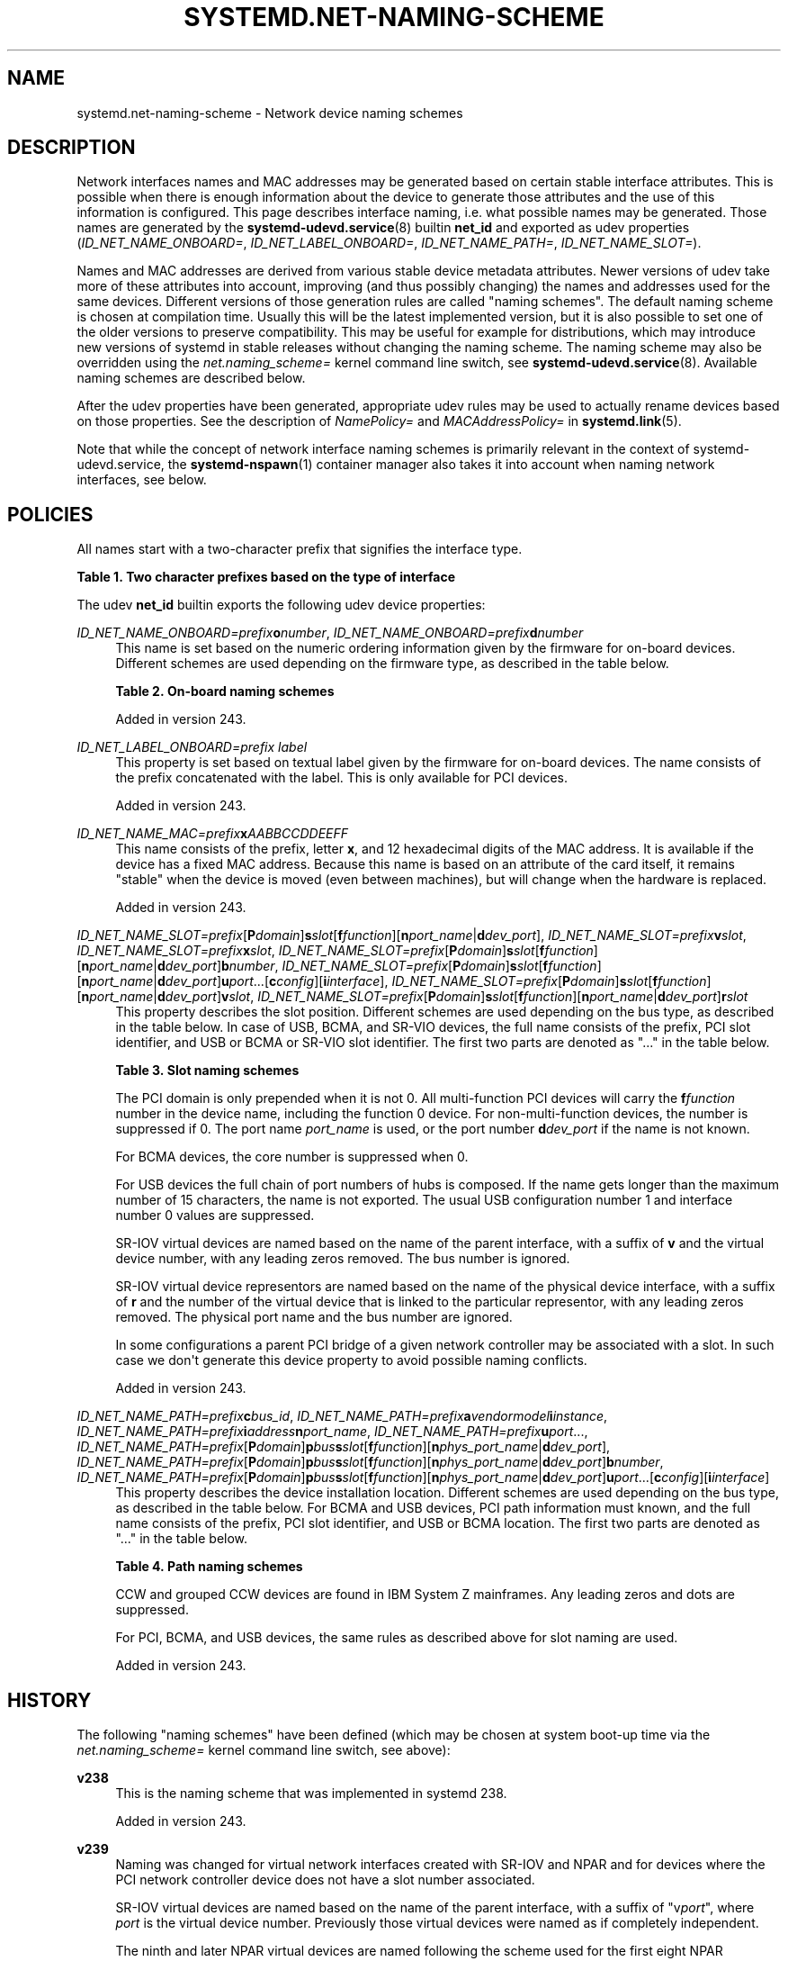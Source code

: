 '\" t
.TH "SYSTEMD\&.NET\-NAMING\-SCHEME" "7" "" "systemd 256.4" "systemd.net-naming-scheme"
.\" -----------------------------------------------------------------
.\" * Define some portability stuff
.\" -----------------------------------------------------------------
.\" ~~~~~~~~~~~~~~~~~~~~~~~~~~~~~~~~~~~~~~~~~~~~~~~~~~~~~~~~~~~~~~~~~
.\" http://bugs.debian.org/507673
.\" http://lists.gnu.org/archive/html/groff/2009-02/msg00013.html
.\" ~~~~~~~~~~~~~~~~~~~~~~~~~~~~~~~~~~~~~~~~~~~~~~~~~~~~~~~~~~~~~~~~~
.ie \n(.g .ds Aq \(aq
.el       .ds Aq '
.\" -----------------------------------------------------------------
.\" * set default formatting
.\" -----------------------------------------------------------------
.\" disable hyphenation
.nh
.\" disable justification (adjust text to left margin only)
.ad l
.\" -----------------------------------------------------------------
.\" * MAIN CONTENT STARTS HERE *
.\" -----------------------------------------------------------------
.SH "NAME"
systemd.net-naming-scheme \- Network device naming schemes
.SH "DESCRIPTION"
.PP
Network interfaces names and MAC addresses may be generated based on certain stable interface attributes\&. This is possible when there is enough information about the device to generate those attributes and the use of this information is configured\&. This page describes interface naming, i\&.e\&. what possible names may be generated\&. Those names are generated by the
\fBsystemd-udevd.service\fR(8)
builtin
\fBnet_id\fR
and exported as udev properties (\fIID_NET_NAME_ONBOARD=\fR,
\fIID_NET_LABEL_ONBOARD=\fR,
\fIID_NET_NAME_PATH=\fR,
\fIID_NET_NAME_SLOT=\fR)\&.
.PP
Names and MAC addresses are derived from various stable device metadata attributes\&. Newer versions of udev take more of these attributes into account, improving (and thus possibly changing) the names and addresses used for the same devices\&. Different versions of those generation rules are called "naming schemes"\&. The default naming scheme is chosen at compilation time\&. Usually this will be the latest implemented version, but it is also possible to set one of the older versions to preserve compatibility\&. This may be useful for example for distributions, which may introduce new versions of systemd in stable releases without changing the naming scheme\&. The naming scheme may also be overridden using the
\fInet\&.naming_scheme=\fR
kernel command line switch, see
\fBsystemd-udevd.service\fR(8)\&. Available naming schemes are described below\&.
.PP
After the udev properties have been generated, appropriate udev rules may be used to actually rename devices based on those properties\&. See the description of
\fINamePolicy=\fR
and
\fIMACAddressPolicy=\fR
in
\fBsystemd.link\fR(5)\&.
.PP
Note that while the concept of network interface naming schemes is primarily relevant in the context of
systemd\-udevd\&.service, the
\fBsystemd-nspawn\fR(1)
container manager also takes it into account when naming network interfaces, see below\&.
.SH "POLICIES"
.PP
All names start with a two\-character prefix that signifies the interface type\&.
.sp
.it 1 an-trap
.nr an-no-space-flag 1
.nr an-break-flag 1
.br
.B Table\ \&1.\ \&Two character prefixes based on the type of interface
.TS
allbox tab(:);
lB lB.
T{
Prefix
T}:T{
Description
T}
.T&
l l
l l
l l
l l
l l.
T{
\fBen\fR
T}:T{
Ethernet
T}
T{
\fBib\fR
T}:T{
InfiniBand
T}
T{
\fBsl\fR
T}:T{
Serial line IP (slip)
T}
T{
\fBwl\fR
T}:T{
Wireless local area network (WLAN)
T}
T{
\fBww\fR
T}:T{
Wireless wide area network (WWAN)
T}
.TE
.sp 1
.PP
The udev
\fBnet_id\fR
builtin exports the following udev device properties:
.PP
\fIID_NET_NAME_ONBOARD=\fR\fIprefix\fR\fBo\fR\fInumber\fR, \fIID_NET_NAME_ONBOARD=\fR\fIprefix\fR\fBd\fR\fInumber\fR
.RS 4
This name is set based on the numeric ordering information given by the firmware for on\-board devices\&. Different schemes are used depending on the firmware type, as described in the table below\&.
.sp
.it 1 an-trap
.nr an-no-space-flag 1
.nr an-break-flag 1
.br
.B Table\ \&2.\ \&On\-board naming schemes
.TS
allbox tab(:);
lB lB.
T{
Format
T}:T{
Description
T}
.T&
l l
l l.
T{
\fIprefix\fR\fBo\fR\fInumber\fR
T}:T{
PCI on\-board index
T}
T{
\fIprefix\fR\fBd\fR\fInumber\fR
T}:T{
Devicetree alias index
T}
.TE
.sp 1
Added in version 243\&.
.RE
.PP
\fIID_NET_LABEL_ONBOARD=\fR\fIprefix\fR \fIlabel\fR
.RS 4
This property is set based on textual label given by the firmware for on\-board devices\&. The name consists of the prefix concatenated with the label\&. This is only available for PCI devices\&.
.sp
Added in version 243\&.
.RE
.PP
\fIID_NET_NAME_MAC=\fR\fIprefix\fR\fBx\fR\fIAABBCCDDEEFF\fR
.RS 4
This name consists of the prefix, letter
\fBx\fR, and 12 hexadecimal digits of the MAC address\&. It is available if the device has a fixed MAC address\&. Because this name is based on an attribute of the card itself, it remains "stable" when the device is moved (even between machines), but will change when the hardware is replaced\&.
.sp
Added in version 243\&.
.RE
.PP
\fIID_NET_NAME_SLOT=\fR\fIprefix\fR[\fBP\fR\fIdomain\fR]\fBs\fR\fIslot\fR[\fBf\fR\fIfunction\fR][\fBn\fR\fIport_name\fR|\fBd\fR\fIdev_port\fR], \fIID_NET_NAME_SLOT=\fR\fIprefix\fR\fBv\fR\fIslot\fR, \fIID_NET_NAME_SLOT=\fR\fIprefix\fR\fBx\fR\fIslot\fR, \fIID_NET_NAME_SLOT=\fR\fIprefix\fR[\fBP\fR\fIdomain\fR]\fBs\fR\fIslot\fR[\fBf\fR\fIfunction\fR][\fBn\fR\fIport_name\fR|\fBd\fR\fIdev_port\fR]\fBb\fR\fInumber\fR, \fIID_NET_NAME_SLOT=\fR\fIprefix\fR[\fBP\fR\fIdomain\fR]\fBs\fR\fIslot\fR[\fBf\fR\fIfunction\fR][\fBn\fR\fIport_name\fR|\fBd\fR\fIdev_port\fR]\fBu\fR\fIport\fR\&...[\fBc\fR\fIconfig\fR][\fBi\fR\fIinterface\fR], \fIID_NET_NAME_SLOT=\fR\fIprefix\fR[\fBP\fR\fIdomain\fR]\fBs\fR\fIslot\fR[\fBf\fR\fIfunction\fR][\fBn\fR\fIport_name\fR|\fBd\fR\fIdev_port\fR]\fBv\fR\fIslot\fR, \fIID_NET_NAME_SLOT=\fR\fIprefix\fR[\fBP\fR\fIdomain\fR]\fBs\fR\fIslot\fR[\fBf\fR\fIfunction\fR][\fBn\fR\fIport_name\fR|\fBd\fR\fIdev_port\fR]\fBr\fR\fIslot\fR
.RS 4
This property describes the slot position\&. Different schemes are used depending on the bus type, as described in the table below\&. In case of USB, BCMA, and SR\-VIO devices, the full name consists of the prefix, PCI slot identifier, and USB or BCMA or SR\-VIO slot identifier\&. The first two parts are denoted as "\&..." in the table below\&.
.sp
.it 1 an-trap
.nr an-no-space-flag 1
.nr an-break-flag 1
.br
.B Table\ \&3.\ \&Slot naming schemes
.TS
allbox tab(:);
lB lB.
T{
Format
T}:T{
Description
T}
.T&
l l
l l
l l
l l
l l
l l
l l.
T{
\fIprefix\fR\ \&[\fBP\fR\fIdomain\fR]\ \&\fBs\fR\fIslot\fR\ \&[\fBf\fR\fIfunction\fR]\ \&[\fBn\fR\fIport_name\fR\ \&|\ \&\fBd\fR\fIdev_port\fR]
T}:T{
PCI slot number
T}
T{
\fIprefix\fR\ \&\fBv\fR\fIslot\fR
T}:T{
VIO slot number (IBM PowerVM)
T}
T{
\fIprefix\fR\ \&\fBX\fR\fInumber\fR
T}:T{
VIF interface number (Xen)
T}
T{
\&...\ \&\fBb\fR\fInumber\fR
T}:T{
Broadcom bus (BCMA) core number
T}
T{
\&...\ \&\fBu\fR\fIport\fR\&...\ \&[\fBc\fR\fIconfig\fR]\ \&[\fBi\fR\fIinterface\fR]
T}:T{
USB port number chain
T}
T{
\&...\ \&\fBv\fR\fIslot\fR
T}:T{
SR\-VIO slot number
T}
T{
\&...\ \&\fBr\fR\fIslot\fR
T}:T{
SR\-IOV slot number
T}
.TE
.sp 1
The PCI domain is only prepended when it is not 0\&. All multi\-function PCI devices will carry the
\fBf\fR\fIfunction\fR
number in the device name, including the function 0 device\&. For non\-multi\-function devices, the number is suppressed if 0\&. The port name
\fIport_name\fR
is used, or the port number
\fBd\fR\fIdev_port\fR
if the name is not known\&.
.sp
For BCMA devices, the core number is suppressed when 0\&.
.sp
For USB devices the full chain of port numbers of hubs is composed\&. If the name gets longer than the maximum number of 15 characters, the name is not exported\&. The usual USB configuration number 1 and interface number 0 values are suppressed\&.
.sp
SR\-IOV virtual devices are named based on the name of the parent interface, with a suffix of
\fBv\fR
and the virtual device number, with any leading zeros removed\&. The bus number is ignored\&.
.sp
SR\-IOV virtual device representors are named based on the name of the physical device interface, with a suffix of
\fBr\fR
and the number of the virtual device that is linked to the particular representor, with any leading zeros removed\&. The physical port name and the bus number are ignored\&.
.sp
In some configurations a parent PCI bridge of a given network controller may be associated with a slot\&. In such case we don\*(Aqt generate this device property to avoid possible naming conflicts\&.
.sp
Added in version 243\&.
.RE
.PP
\fIID_NET_NAME_PATH=\fR\fIprefix\fR\fBc\fR\fIbus_id\fR, \fIID_NET_NAME_PATH=\fR\fIprefix\fR\fBa\fR\fIvendor\fR\fImodel\fR\fBi\fR\fIinstance\fR, \fIID_NET_NAME_PATH=\fR\fIprefix\fR\fBi\fR\fIaddress\fR\fBn\fR\fIport_name\fR, \fIID_NET_NAME_PATH=\fR\fIprefix\fR\fBu\fR\fIport\fR\&..., \fIID_NET_NAME_PATH=\fR\fIprefix\fR[\fBP\fR\fIdomain\fR]\fBp\fR\fIbus\fR\fBs\fR\fIslot\fR[\fBf\fR\fIfunction\fR][\fBn\fR\fIphys_port_name\fR|\fBd\fR\fIdev_port\fR], \fIID_NET_NAME_PATH=\fR\fIprefix\fR[\fBP\fR\fIdomain\fR]\fBp\fR\fIbus\fR\fBs\fR\fIslot\fR[\fBf\fR\fIfunction\fR][\fBn\fR\fIphys_port_name\fR|\fBd\fR\fIdev_port\fR]\fBb\fR\fInumber\fR, \fIID_NET_NAME_PATH=\fR\fIprefix\fR[\fBP\fR\fIdomain\fR]\fBp\fR\fIbus\fR\fBs\fR\fIslot\fR[\fBf\fR\fIfunction\fR][\fBn\fR\fIphys_port_name\fR|\fBd\fR\fIdev_port\fR]\fBu\fR\fIport\fR\&...[\fBc\fR\fIconfig\fR][\fBi\fR\fIinterface\fR]
.RS 4
This property describes the device installation location\&. Different schemes are used depending on the bus type, as described in the table below\&. For BCMA and USB devices, PCI path information must known, and the full name consists of the prefix, PCI slot identifier, and USB or BCMA location\&. The first two parts are denoted as "\&..." in the table below\&.
.sp
.it 1 an-trap
.nr an-no-space-flag 1
.nr an-break-flag 1
.br
.B Table\ \&4.\ \&Path naming schemes
.TS
allbox tab(:);
lB lB.
T{
Format
T}:T{
Description
T}
.T&
l l
l l
l l
l l
l l
l l.
T{
\fIprefix\fR\ \&\fBc\fR\fIbus_id\fR
T}:T{
CCW or grouped CCW device identifier
T}
T{
\fIprefix\fR\ \&\fBa\fR\fIvendor\fR\ \&\fImodel\fR\ \&\fBi\fR\fIinstance\fR
T}:T{
ACPI path names for ARM64 platform devices
T}
T{
\fIprefix\fR\ \&\fBi\fR\fIaddress\fR\ \&\fBn\fR\fIport_name\fR
T}:T{
Netdevsim (simulated networking device) device number and port name
T}
T{
\fIprefix\fR\ \&[\fBP\fR\fIdomain\fR]\ \&\fBp\fR\fIbus\fR\ \&\fBs\fR\fIslot\fR\ \&[\fBf\fR\fIfunction\fR]\ \&[\fBn\fR\fIphys_port_name\fR\ \&|\ \&\fBd\fR\fIdev_port\fR]
T}:T{
PCI geographical location
T}
T{
\&...\ \&\fBb\fR\fInumber\fR
T}:T{
Broadcom bus (BCMA) core number
T}
T{
\&...\ \&\fBu\fR\fIport\fR\&...\ \&[\fBc\fR\fIconfig\fR]\ \&[\fBi\fR\fIinterface\fR]
T}:T{
USB port number chain
T}
.TE
.sp 1
CCW and grouped CCW devices are found in IBM System Z mainframes\&. Any leading zeros and dots are suppressed\&.
.sp
For PCI, BCMA, and USB devices, the same rules as described above for slot naming are used\&.
.sp
Added in version 243\&.
.RE
.SH "HISTORY"
.PP
The following "naming schemes" have been defined (which may be chosen at system boot\-up time via the
\fInet\&.naming_scheme=\fR
kernel command line switch, see above):
.PP
\fBv238\fR
.RS 4
This is the naming scheme that was implemented in systemd 238\&.
.sp
Added in version 243\&.
.RE
.PP
\fBv239\fR
.RS 4
Naming was changed for virtual network interfaces created with SR\-IOV and NPAR and for devices where the PCI network controller device does not have a slot number associated\&.
.sp
SR\-IOV virtual devices are named based on the name of the parent interface, with a suffix of
"v\fIport\fR", where
\fIport\fR
is the virtual device number\&. Previously those virtual devices were named as if completely independent\&.
.sp
The ninth and later NPAR virtual devices are named following the scheme used for the first eight NPAR partitions\&. Previously those devices were not renamed and the kernel default ("eth\fIN\fR") was used\&.
.sp
Names are also generated for PCI devices where the PCI network controller device does not have an associated slot number itself, but one of its parents does\&. Previously those devices were not renamed and the kernel default was used\&.
.sp
Added in version 243\&.
.RE
.PP
\fBv240\fR
.RS 4
The
"ib"
prefix and stable names for infiniband devices are introduced\&. Previously those devices were not renamed\&.
.sp
The ACPI index field (used in
\fIID_NET_NAME_ONBOARD=\fR) is now also used when 0\&.
.sp
A new naming policy
\fINamePolicy=keep\fR
was introduced\&. With this policy, if the network device name was already set by userspace, the device will not be renamed again\&. Previously, this naming policy applied implicitly, and now it must be explicitly requested\&. Effectively, this means that network devices will be renamed according to the configuration, even if they have been renamed already, if
\fBkeep\fR
is not specified as the naming policy in the
\&.link
file\&. See
\fBsystemd.link\fR(5)
for a description of
\fINamePolicy=\fR\&.
.sp
Added in version 243\&.
.RE
.PP
\fBv241\fR
.RS 4
\fBMACAddressPolicy=persistent\fR
was extended to set MAC addresses based on the device name\&. Previously addresses were only based on the
\fIID_NET_NAME_*\fR
attributes, which meant that interface names would never be generated for virtual devices\&. Now a persistent address will be generated for most devices, including in particular bridges\&.
.sp
Note: when userspace does not set a MAC address for a bridge device, the kernel will initially assign a random address, and then change it when the first device is enslaved to the bridge\&. With this naming policy change, bridges get a persistent MAC address based on the bridge name instead of the first enslaved device\&.
.sp
Added in version 243\&.
.RE
.PP
\fBv243\fR
.RS 4
Support for renaming netdevsim (simulated networking) devices was added\&. Previously those devices were not renamed\&.
.sp
Previously two\-letter interface type prefix was prepended to
\fIID_NET_LABEL_ONBOARD=\fR\&. This is not done anymore\&.
.sp
Added in version 243\&.
.RE
.PP
\fBv245\fR
.RS 4
When
\fBsystemd-nspawn\fR(1)
derives the name for the host side of the network interface created with
\fB\-\-network\-veth\fR
from the container name it previously simply truncated the result at 15 characters if longer (since that\*(Aqs the maximum length for network interface names)\&. From now on, for any interface name that would be longer than 15 characters the last 4 characters are set to a 24bit hash value of the full interface name\&. This way network interface name collisions between multiple similarly named containers (who only differ in container name suffix) should be less likely (but still possible, since the 24bit hash value is very small)\&.
.sp
Added in version 245\&.
.RE
.PP
\fBv247\fR
.RS 4
When a PCI slot is associated with a PCI bridge that has multiple child network controllers, the same value of the
\fIID_NET_NAME_SLOT\fR
property might be derived for those controllers\&. This would cause a naming conflict if the property is selected as the device name\&. Now, we detect this situation and don\*(Aqt produce the
\fIID_NET_NAME_SLOT\fR
property\&.
.sp
Added in version 247\&.
.RE
.PP
\fBv249\fR
.RS 4
PCI hotplug slot names for the s390 PCI driver are a hexadecimal representation of the
function_id
device attribute\&. This attribute is now used to build the
\fIID_NET_NAME_SLOT\fR\&. Before that, all slot names were parsed as decimal numbers, which could either result in an incorrect value of the
\fIID_NET_NAME_SLOT\fR
property or none at all\&.
.sp
Some firmware and hypervisor implementations report unreasonably high numbers for the on\-board index\&. To prevent the generation of bogus on\-board interface names, index numbers greater than 16381 (2\(S1⁴\-1) were ignored\&. For s390 PCI devices index values up to 65535 (2\(S1⁶\-1) are valid\&. To account for that, the limit was increased to 65535\&.
.sp
The udev rule
\fINAME=\fR
replaces
":",
"/", and
"%"
with an underscore ("_"), and refuses strings which contain only numerics\&.
.sp
Added in version 249\&.
.RE
.PP
\fBv250\fR
.RS 4
Added naming scheme for Xen netfront "vif" interfaces based on the guest side VIF number set from the Xen config (or the interface index in AWS EC2)\&.
.sp
Added in version 250\&.
.RE
.PP
\fBv251\fR
.RS 4
Since version
\fBv247\fR
we no longer set
\fIID_NET_NAME_SLOT\fR
if we detect that a PCI device associated with a slot is a PCI bridge as that would create naming conflict when there are more child devices on that bridge\&. Now, this is relaxed and we will use slot information to generate the name based on it but only if the PCI device has multiple functions\&. This is safe because distinct function number is a part of the device name for multifunction devices\&.
.sp
Added in version 251\&.
.RE
.PP
\fBv252\fR
.RS 4
Added naming scheme for platform devices with devicetree aliases\&.
.sp
Added in version 252\&.
.RE
.PP
\fBv253\fR
.RS 4
Set
\fIID_NET_NAME_PATH\fR
for usb devices not connected via a PCI bus\&.
.sp
Added in version 253\&.
.RE
.PP
\fBv254\fR
.RS 4
Naming was changed for SR\-IOV virtual device representors, optionally settable at compilation time\&. The
"r\fIslot\fR"
suffix was added to differentiate SR\-IOV virtual device representors attached to a single physical device interface\&. Because of a mistake, this scheme was
\fInot the default scheme for systemd version 254\fR\&.
.sp
Added in version 255\&.
.RE
.PP
\fBv255\fR
.RS 4
Naming was changed for SR\-IOV virtual device representors to enable the change introduced in
\fBv254\fR
by default\&.
.sp
Added in version 255\&.
.RE
.PP
Note that
\fBlatest\fR
may be used to denote the latest scheme known (to this particular version of systemd)\&.
.SH "LIMITING THE USE OF SPECIFIC SYSFS ATTRIBUTES"
.PP
When creating names for network cards, some naming schemes use data from sysfs populated by the kernel\&. This means that although a specific naming scheme in udev is picked, the network card\*(Aqs name can still change when a new kernel version adds a new sysfs attribute\&. For example if kernel starts setting the
\fBphys_port_name\fR, udev will append the "\fBn\fR\fIphys_port_name\fR" suffix to the device name\&.
.PP
\fIID_NET_NAME_ALLOW=\fR\fIBOOL\fR
.RS 4
This udev property sets a fallback policy for reading a sysfs attribute\&. If set to
\fB0\fR
udev will not read any sysfs attribute by default, unless it is explicitly allowlisted, see below\&. If set to
\fB1\fR
udev can use any sysfs attribute unless it is explicitly forbidden\&. The default value is
\fB1\fR\&.
.sp
Added in version 256\&.
.RE
.PP
\fIID_NET_NAME_ALLOW_\fR\fI\fIsysfsattr\fR\fR\fI=\fR\fI\fIBOOL\fR\fR
.RS 4
This udev property explicitly states if udev shall use the specified
\fIsysfsattr\fR, when composing the device name\&.
.sp
Added in version 256\&.
.RE
.PP
With these options, users can set an allowlist or denylist for sysfs attributes\&. To create an allowlist, the user needs to set
\fIID_NET_NAME_ALLOW=0\fR
for the device and then list the allowed attributes with the
\fIID_NET_NAME_ALLOW_\fR\fI\fIsysfsattr\fR\fR\fI=1\fR
options\&. In case of a denylist, the user needs to provide the list of denied attributes with the
\fIID_NET_NAME_ALLOW_\fR\fI\fIsysfsattr\fR\fR\fI=0\fR
options\&.
.SH "EXAMPLES"
.PP
\fBExample\ \&1.\ \&Using udevadm test\-builtin to display device properties\fR
.sp
.if n \{\
.RS 4
.\}
.nf
$ udevadm test\-builtin net_id /sys/class/net/enp0s31f6
\&.\&.\&.
Using default interface naming scheme \*(Aqv243\*(Aq\&.
ID_NET_NAMING_SCHEME=v243
ID_NET_NAME_MAC=enx54ee75cb1dc0
ID_OUI_FROM_DATABASE=Wistron InfoComm(Kunshan)Co\&.,Ltd\&.
ID_NET_NAME_PATH=enp0s31f6
\&.\&.\&.
.fi
.if n \{\
.RE
.\}
.PP
\fBExample\ \&2.\ \&PCI Ethernet card with firmware index "1"\fR
.sp
.if n \{\
.RS 4
.\}
.nf
ID_NET_NAME_ONBOARD=eno1
ID_NET_NAME_ONBOARD_LABEL=Ethernet Port 1
      
.fi
.if n \{\
.RE
.\}
.PP
\fBExample\ \&3.\ \&PCI Ethernet card in hotplug slot with firmware index number\fR
.sp
.if n \{\
.RS 4
.\}
.nf
# /sys/devices/pci0000:00/0000:00:1c\&.3/0000:05:00\&.0/net/ens1
ID_NET_NAME_MAC=enx000000000466
ID_NET_NAME_PATH=enp5s0
ID_NET_NAME_SLOT=ens1
.fi
.if n \{\
.RE
.\}
.PP
\fBExample\ \&4.\ \&PCI Ethernet multi\-function card with 2 ports\fR
.sp
.if n \{\
.RS 4
.\}
.nf
# /sys/devices/pci0000:00/0000:00:1c\&.0/0000:02:00\&.0/net/enp2s0f0
ID_NET_NAME_MAC=enx78e7d1ea46da
ID_NET_NAME_PATH=enp2s0f0

# /sys/devices/pci0000:00/0000:00:1c\&.0/0000:02:00\&.1/net/enp2s0f1
ID_NET_NAME_MAC=enx78e7d1ea46dc
ID_NET_NAME_PATH=enp2s0f1
.fi
.if n \{\
.RE
.\}
.PP
\fBExample\ \&5.\ \&PCI WLAN card\fR
.sp
.if n \{\
.RS 4
.\}
.nf
# /sys/devices/pci0000:00/0000:00:1c\&.1/0000:03:00\&.0/net/wlp3s0
ID_NET_NAME_MAC=wlx0024d7e31130
ID_NET_NAME_PATH=wlp3s0
.fi
.if n \{\
.RE
.\}
.PP
\fBExample\ \&6.\ \&PCI IB host adapter with 2 ports\fR
.sp
.if n \{\
.RS 4
.\}
.nf
# /sys/devices/pci0000:00/0000:00:03\&.0/0000:15:00\&.0/net/ibp21s0f0
ID_NET_NAME_PATH=ibp21s0f0

# /sys/devices/pci0000:00/0000:00:03\&.0/0000:15:00\&.1/net/ibp21s0f1
ID_NET_NAME_PATH=ibp21s0f1
.fi
.if n \{\
.RE
.\}
.PP
\fBExample\ \&7.\ \&USB built\-in 3G modem\fR
.sp
.if n \{\
.RS 4
.\}
.nf
# /sys/devices/pci0000:00/0000:00:1d\&.0/usb2/2\-1/2\-1\&.4/2\-1\&.4:1\&.6/net/wwp0s29u1u4i6
ID_NET_NAME_MAC=wwx028037ec0200
ID_NET_NAME_PATH=wwp0s29u1u4i6
.fi
.if n \{\
.RE
.\}
.PP
\fBExample\ \&8.\ \&USB Android phone\fR
.sp
.if n \{\
.RS 4
.\}
.nf
# /sys/devices/pci0000:00/0000:00:1d\&.0/usb2/2\-1/2\-1\&.2/2\-1\&.2:1\&.0/net/enp0s29u1u2
ID_NET_NAME_MAC=enxd626b3450fb5
ID_NET_NAME_PATH=enp0s29u1u2
.fi
.if n \{\
.RE
.\}
.PP
\fBExample\ \&9.\ \&s390 grouped CCW interface\fR
.sp
.if n \{\
.RS 4
.\}
.nf
# /sys/devices/css0/0\&.0\&.0007/0\&.0\&.f5f0/group_device/net/encf5f0
ID_NET_NAME_MAC=enx026d3c00000a
ID_NET_NAME_PATH=encf5f0
.fi
.if n \{\
.RE
.\}
.PP
\fBExample\ \&10.\ \&Set an allowlist for reading sysfs attributes for network card naming\fR
.sp
.if n \{\
.RS 4
.\}
.nf
/etc/udev/hwdb\&.d/50\-net\-naming\-allowlist\&.hwdb
net:naming:drvirtio_net:*
  ID_NET_NAME_ALLOW=0
  ID_NET_NAME_ALLOW_ACPI_INDEX=1
  ID_NET_NAME_ALLOW_ADDR_ASSIGN_TYPE=1
  ID_NET_NAME_ALLOW_ADDRESS=1
  ID_NET_NAME_ALLOW_ARI_ENABLED=1
  ID_NET_NAME_ALLOW_DEV_PORT=1
  ID_NET_NAME_ALLOW_FUNCTION_ID=1
  ID_NET_NAME_ALLOW_IFLINK=1
  ID_NET_NAME_ALLOW_INDEX=1
  ID_NET_NAME_ALLOW_LABEL=1
  ID_NET_NAME_ALLOW_PHYS_PORT_NAME=1
  ID_NET_NAME_ALLOW_TYPE=1
.fi
.if n \{\
.RE
.\}
.PP
\fBExample\ \&11.\ \&Set a denylist so that specified sysfs attribute are ignored\fR
.sp
.if n \{\
.RS 4
.\}
.nf
/etc/udev/hwdb\&.d/50\-net\-naming\-denylist\&.hwdb
net:naming:drvirtio_net:*
  ID_NET_NAME_ALLOW=1
  ID_NET_NAME_ALLOW_DEV_PORT=0
  ID_NET_NAME_ALLOW_PHYS_PORT_NAME=0
      
.fi
.if n \{\
.RE
.\}
.SH "SEE ALSO"
.PP
\fBudev\fR(7), \fBudevadm\fR(8), \m[blue]\fBPredictable Network Interface Names\fR\m[]\&\s-2\u[1]\d\s+2, \fBsystemd-nspawn\fR(1)
.SH "NOTES"
.IP " 1." 4
Predictable Network Interface Names
.RS 4
\%https://systemd.io/PREDICTABLE_INTERFACE_NAMES
.RE
